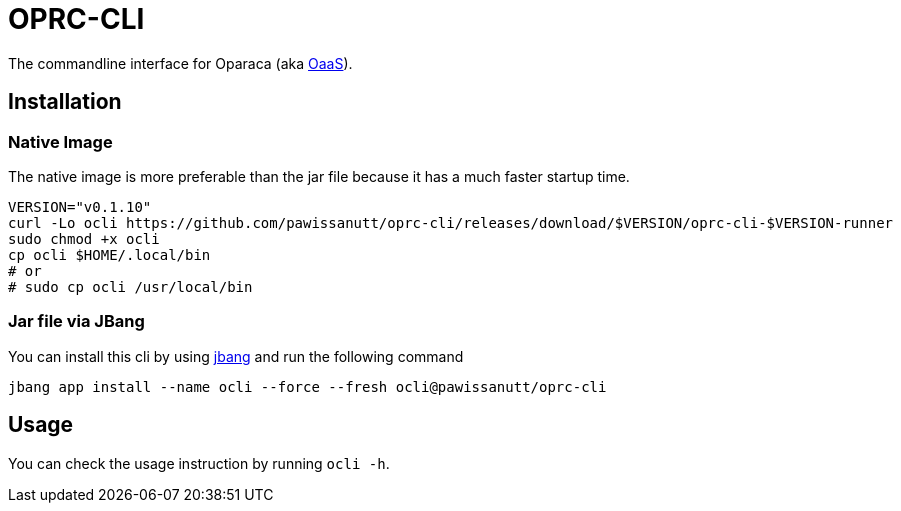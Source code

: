 = OPRC-CLI

The commandline interface for Oparaca (aka https://github.com/hpcclab/OaaS[OaaS]).

== Installation
=== Native Image
The native image is more preferable than the jar file because it has a much faster startup time.

[source,bash]
----
VERSION="v0.1.10"
curl -Lo ocli https://github.com/pawissanutt/oprc-cli/releases/download/$VERSION/oprc-cli-$VERSION-runner
sudo chmod +x ocli
cp ocli $HOME/.local/bin
# or
# sudo cp ocli /usr/local/bin
----


=== Jar file via JBang
You can install this cli by using https://www.jbang.dev/[jbang] and run the following command

[source,bash]
----
jbang app install --name ocli --force --fresh ocli@pawissanutt/oprc-cli
----

== Usage
You can check the usage instruction by running `ocli -h`.

